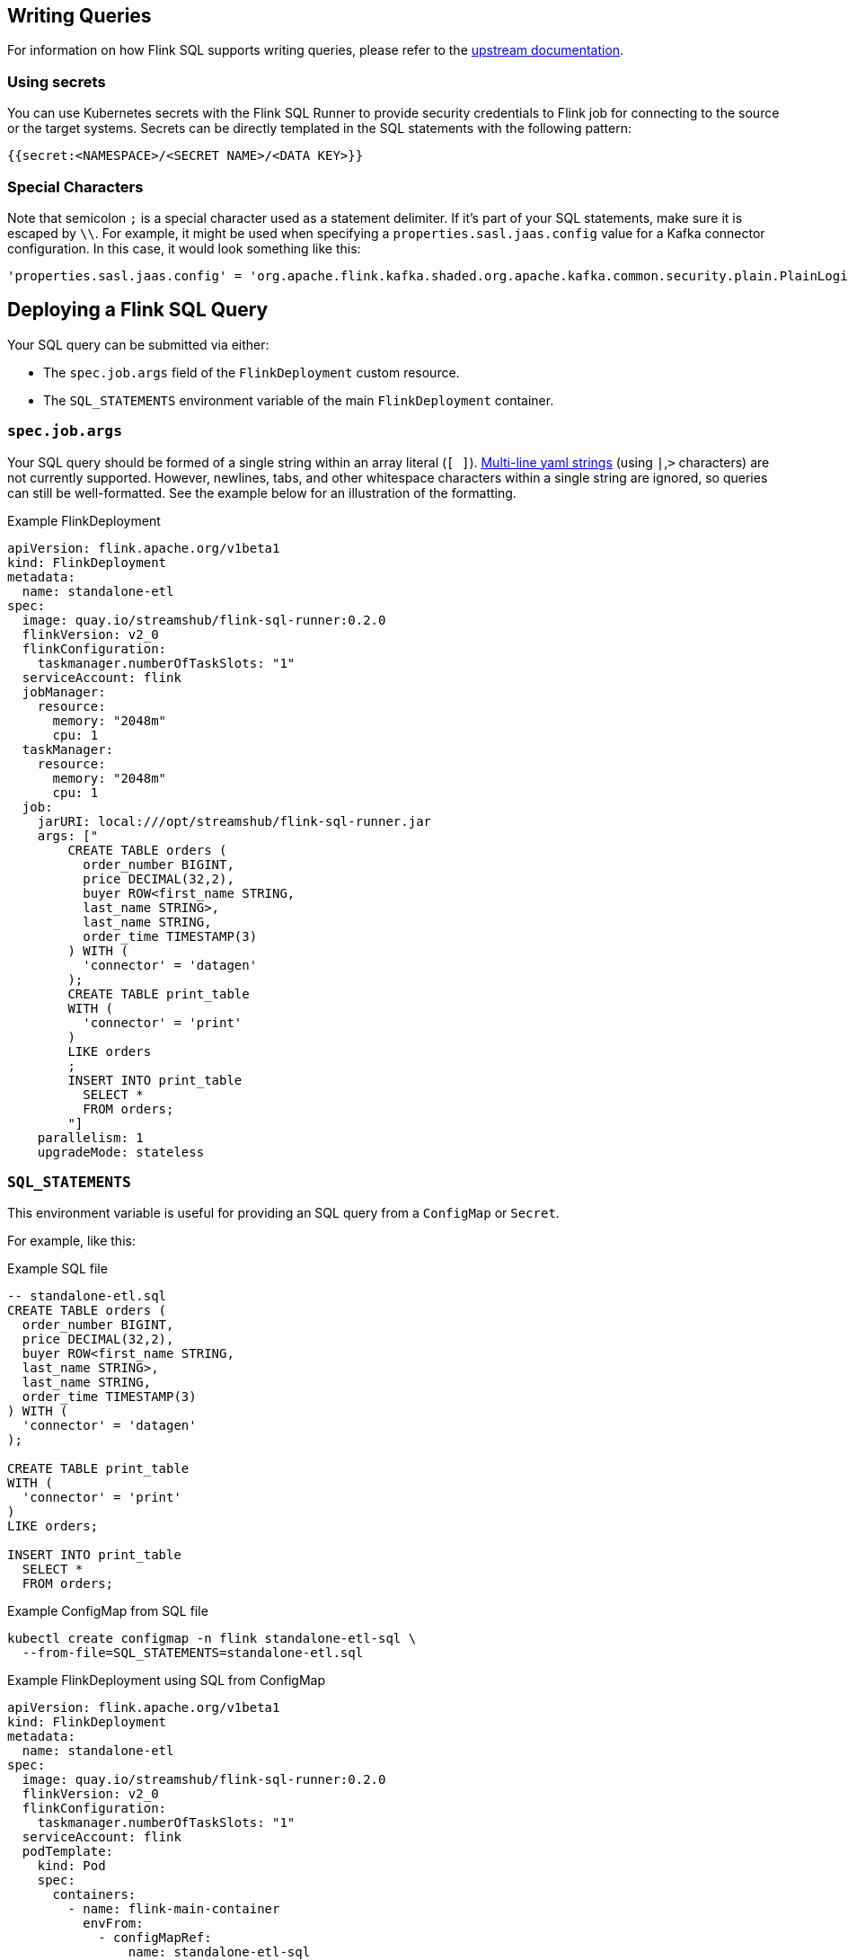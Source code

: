 == Writing Queries

For information on how Flink SQL supports writing queries, please refer to the https://nightlies.apache.org/flink/flink-docs-release-1.20/docs/dev/table/overview/[upstream documentation].

=== Using secrets

You can use Kubernetes secrets with the Flink SQL Runner to provide security credentials to Flink job for connecting to the source or the target systems.
Secrets can be directly templated in the SQL statements with the following pattern:

[source,yaml]
----
{{secret:<NAMESPACE>/<SECRET NAME>/<DATA KEY>}}
----

=== Special Characters

Note that semicolon `+;+` is a special character used as a statement delimiter. If it's part of your SQL statements, make sure it is escaped by `+\\+`. 
For example, it might be used when specifying a `+properties.sasl.jaas.config+` value for a  Kafka connector configuration. 
In this case, it would look something like this:

[source,yaml]
----
'properties.sasl.jaas.config' = 'org.apache.flink.kafka.shaded.org.apache.kafka.common.security.plain.PlainLoginModule required username=\"test-user\" password=\"{{secret:flink/test-user/user.password}}\"\\;'
----

== Deploying a Flink SQL Query

Your SQL query can be submitted via either:

* The `+spec.job.args+` field of the `+FlinkDeployment+` custom resource.
* The `+SQL_STATEMENTS+` environment variable of the main `+FlinkDeployment+` container.

=== `+spec.job.args+`

Your SQL query should be formed of a single string within an array literal (`+[ ]+`).
https://yaml-multiline.info/[Multi-line yaml strings] (using `+|+`,`+>+` characters) are not currently supported. 
However, newlines, tabs, and other whitespace characters within a single string are ignored, so queries can still be well-formatted.
See the example below for an illustration of the formatting.

.Example FlinkDeployment
[source,yaml]
----
apiVersion: flink.apache.org/v1beta1
kind: FlinkDeployment
metadata:
  name: standalone-etl
spec:
  image: quay.io/streamshub/flink-sql-runner:0.2.0
  flinkVersion: v2_0
  flinkConfiguration:
    taskmanager.numberOfTaskSlots: "1"
  serviceAccount: flink
  jobManager:
    resource:
      memory: "2048m"
      cpu: 1
  taskManager:
    resource:
      memory: "2048m"
      cpu: 1
  job:
    jarURI: local:///opt/streamshub/flink-sql-runner.jar
    args: ["
        CREATE TABLE orders (
          order_number BIGINT, 
          price DECIMAL(32,2), 
          buyer ROW<first_name STRING, 
          last_name STRING>, 
          last_name STRING, 
          order_time TIMESTAMP(3)
        ) WITH (
          'connector' = 'datagen'
        ); 
        CREATE TABLE print_table 
        WITH (
          'connector' = 'print'
        ) 
        LIKE orders
        ; 
        INSERT INTO print_table 
          SELECT * 
          FROM orders;
        "]
    parallelism: 1
    upgradeMode: stateless
----

=== `+SQL_STATEMENTS+`

This environment variable is useful for providing an SQL query from a `ConfigMap` or `Secret`.

For example, like this:

.Example SQL file
[source,sql]
----
-- standalone-etl.sql
CREATE TABLE orders (
  order_number BIGINT,
  price DECIMAL(32,2),
  buyer ROW<first_name STRING,
  last_name STRING>,
  last_name STRING,
  order_time TIMESTAMP(3)
) WITH (
  'connector' = 'datagen'
);

CREATE TABLE print_table
WITH (
  'connector' = 'print'
)
LIKE orders;

INSERT INTO print_table
  SELECT *
  FROM orders;
----

.Example ConfigMap from SQL file
[source,bash]
----
kubectl create configmap -n flink standalone-etl-sql \
  --from-file=SQL_STATEMENTS=standalone-etl.sql
----

.Example FlinkDeployment using SQL from ConfigMap
[source,yaml]
----
apiVersion: flink.apache.org/v1beta1
kind: FlinkDeployment
metadata:
  name: standalone-etl
spec:
  image: quay.io/streamshub/flink-sql-runner:0.2.0
  flinkVersion: v2_0
  flinkConfiguration:
    taskmanager.numberOfTaskSlots: "1"
  serviceAccount: flink
  podTemplate:
    kind: Pod
    spec:
      containers:
        - name: flink-main-container
          envFrom:
            - configMapRef:
                name: standalone-etl-sql
  jobManager:
    resource:
      memory: "2048m"
      cpu: 1
  taskManager:
    resource:
      memory: "2048m"
      cpu: 1
  job:
    jarURI: local:///opt/streamshub/flink-sql-runner.jar
    parallelism: 1
    upgradeMode: stateless
----